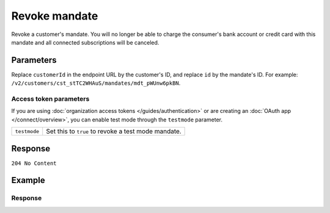 Revoke mandate
==============
.. api-name:: Mandates API
   :version: 2

.. endpoint::
   :method: DELETE
   :url: https://api.mollie.com/v2/customers/*customerId*/mandates/*id*

.. authentication::
   :api_keys: true
   :organization_access_tokens: true
   :oauth: true

Revoke a customer's mandate. You will no longer be able to charge the consumer's bank account or credit card with this
mandate and all connected subscriptions will be canceled.

Parameters
----------
Replace ``customerId`` in the endpoint URL by the customer's ID, and replace ``id`` by the mandate's ID. For example:
``/v2/customers/cst_stTC2WHAuS/mandates/mdt_pWUnw6pkBN``.

Access token parameters
^^^^^^^^^^^^^^^^^^^^^^^
If you are using :doc:`organization access tokens </guides/authentication>` or are creating an
:doc:`OAuth app </connect/overview>`, you can enable test mode through the ``testmode`` parameter.

.. list-table::
   :widths: auto

   * - ``testmode``

       .. type:: boolean
          :required: false

     - Set this to ``true`` to revoke a test mode mandate.

Response
--------
``204 No Content``

Example
-------

.. code-block-selector::
   .. code-block:: bash
      :linenos:

      curl -X DELETE https://api.mollie.com/v2/customers/cst_stTC2WHAuS/mandates/mdt_pWUnw6pkBN \
         -H "Authorization: Bearer test_dHar4XY7LxsDOtmnkVtjNVWXLSlXsM"

   .. code-block:: php
      :linenos:

      <?php
      $mollie = new \Mollie\Api\MollieApiClient();
      $mollie->setApiKey("test_dHar4XY7LxsDOtmnkVtjNVWXLSlXsM");
      $customer = $mollie->customers->get("cst_stTC2WHAuS");
      $mandate = $customer->getMandate("mdt_pWUnw6pkBN");
      $mandate->revoke();

   .. code-block:: ruby
      :linenos:

      require 'mollie-api-ruby'

      Mollie::Client.configure do |config|
        config.api_key = 'test_dHar4XY7LxsDOtmnkVtjNVWXLSlXsM'
      end

      Mollie::Customer::Mandate.delete('mdt_pWUnw6pkBN', customer_id: 'cst_stTC2WHAuS')

   .. code-block:: javascript
      :linenos:

      const { createMollieClient } = require('@mollie/api-client');
      const mollieClient = createMollieClient({ apiKey: 'test_dHar4XY7LxsDOtmnkVtjNVWXLSlXsM' });

      (async () => {
        const status = await mollieClient.customers_mandates.delete(
          'mdt_pWUnw6pkBN',
          { customerId: 'cst_stTC2WHAuS' }
        );
      })();

   .. code-block:: python
      :linenos:

      from mollie.api.client import Client

      mollie_client = Client()
      mollie_client.set_api_key('test_dHar4XY7LxsDOtmnkVtjNVWXLSlXsM')

      mandate = mollie_client.customer_mandates.with_parent_id('cst_4qqhO89gsT').delete('mdt_h3gAaD5zP')

Response
^^^^^^^^
.. code-block:: none
   :linenos:

   HTTP/1.1 204 No Content

